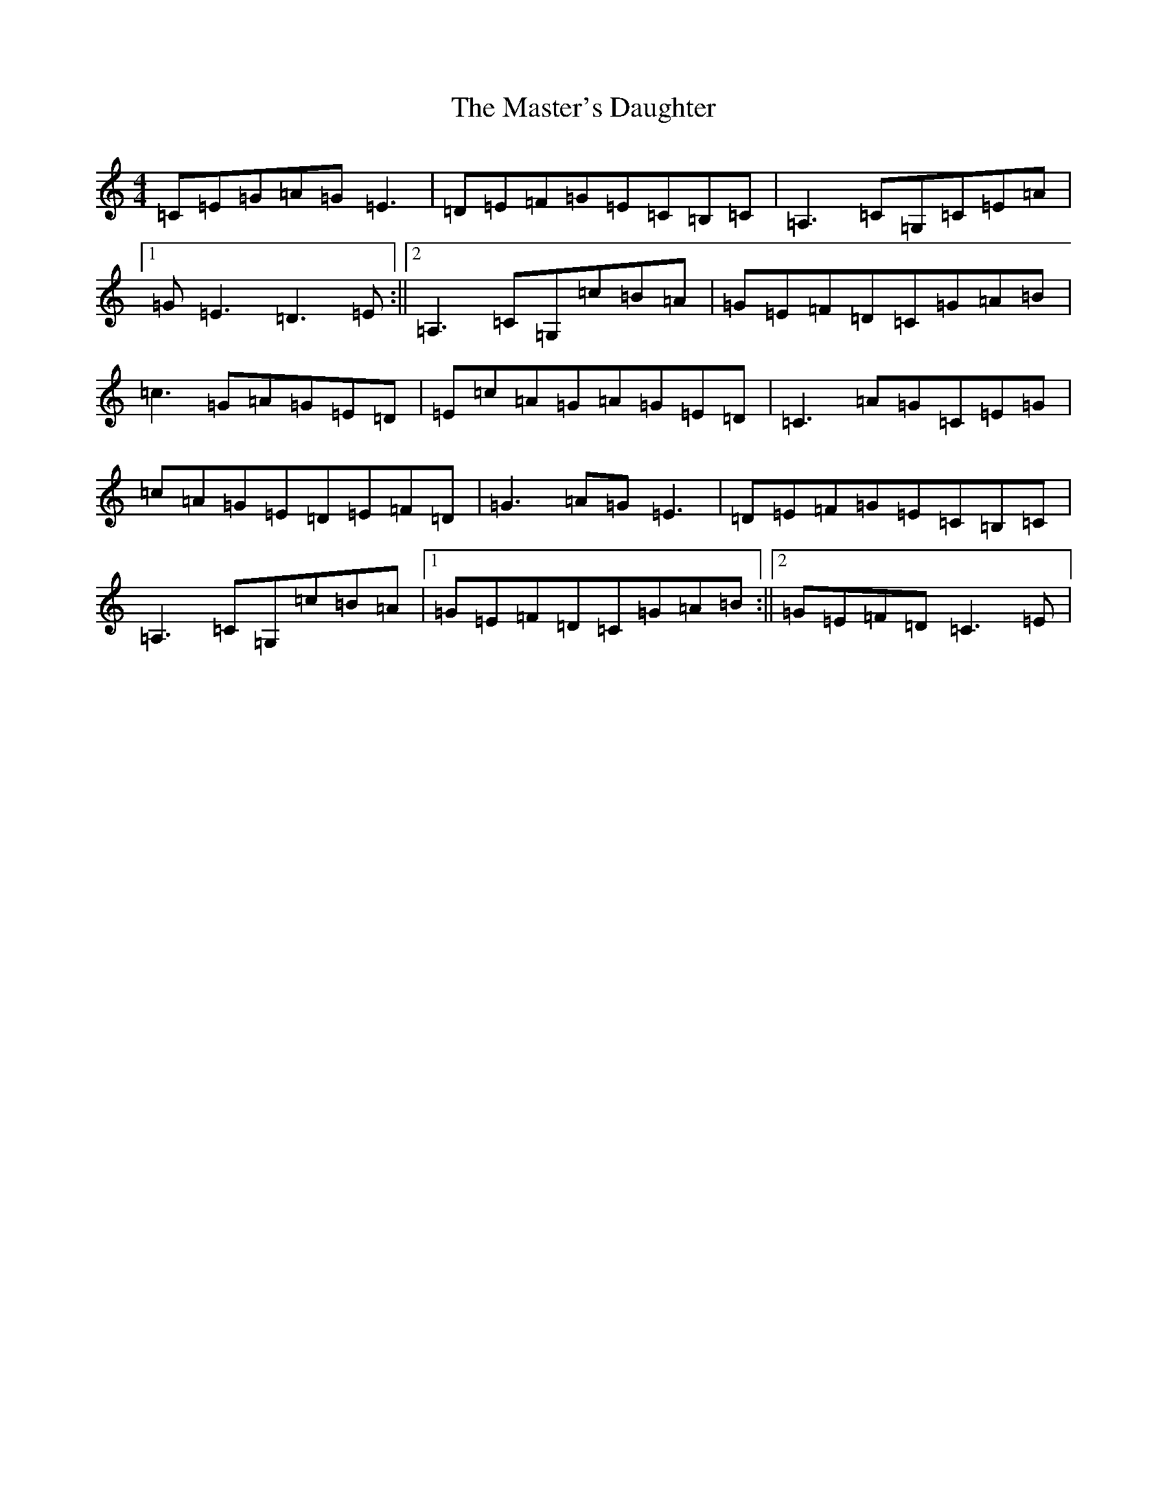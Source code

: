 X: 13641
T: Master's Daughter, The
S: https://thesession.org/tunes/8448#setting8448
R: reel
M:4/4
L:1/8
K: C Major
=C=E=G=A=G=E3|=D=E=F=G=E=C=B,=C|=A,3=C=G,=C=E=A|1=G=E3=D3=E:||2=A,3=C=G,=c=B=A|=G=E=F=D=C=G=A=B|=c3=G=A=G=E=D|=E=c=A=G=A=G=E=D|=C3=A=G=C=E=G|=c=A=G=E=D=E=F=D|=G3=A=G=E3|=D=E=F=G=E=C=B,=C|=A,3=C=G,=c=B=A|1=G=E=F=D=C=G=A=B:||2=G=E=F=D=C3=E|
